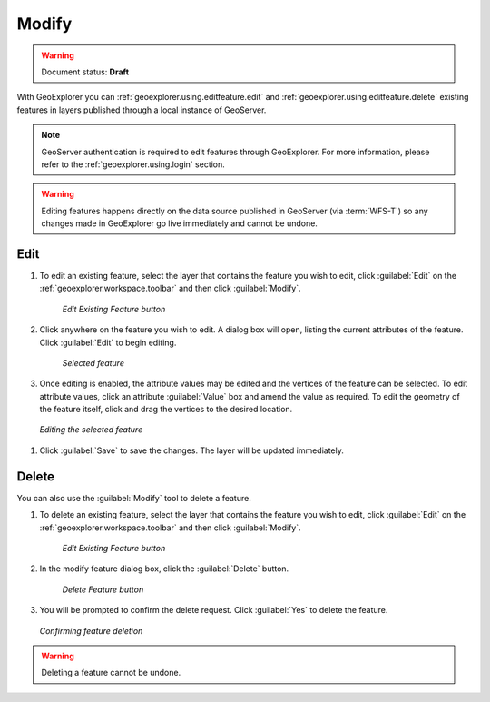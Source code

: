 .. _geoexplorer.using.editfeature:Modify======.. warning:: Document status: **Draft** With GeoExplorer you can :ref:`geoexplorer.using.editfeature.edit` and :ref:`geoexplorer.using.editfeature.delete` existing features in layers published through a local instance of GeoServer... note:: GeoServer authentication is required to edit features through GeoExplorer.  For more information, please refer to the :ref:`geoexplorer.using.login` section... warning:: Editing features happens directly on the data source published in GeoServer (via :term:`WFS-T`) so any changes made in GeoExplorer go live immediately and cannot be undone... _geoexplorer.using.editfeature.edit:Edit----#. To edit an existing feature, select the layer that contains the feature you wish to edit, click :guilabel:`Edit` on the :ref:`geoexplorer.workspace.toolbar` and then click :guilabel:`Modify`.   .. figure:: images/button_editf.png    *Edit Existing Feature button*#. Click anywhere on the feature you wish to edit. A dialog box will open, listing the current attributes of the feature. Click :guilabel:`Edit` to begin editing.   .. figure:: images/edit_select.png      *Selected feature*#. Once editing is enabled, the attribute values may be edited and the vertices of the feature can be selected. To edit attribute values, click an attribute :guilabel:`Value` box and amend the value as required. To edit the geometry of the feature itself, click and drag the vertices to the desired location... figure:: images/edit_editing.png   *Editing the selected feature*#. Click :guilabel:`Save` to save the changes.  The layer will be updated immediately... _geoexplorer.using.editfeature.delete:Delete ------You can also use the :guilabel:`Modify` tool to delete a feature. #. To delete an existing feature, select the layer that contains the feature you wish to edit, click :guilabel:`Edit` on the :ref:`geoexplorer.workspace.toolbar` and then click :guilabel:`Modify`.   .. figure:: images/button_editf.png    *Edit Existing Feature button*#. In the modify feature dialog box, click the :guilabel:`Delete` button.   .. figure:: images/button_delete.png      *Delete Feature button*#. You will be prompted to confirm the delete request. Click :guilabel:`Yes` to delete the feature... figure:: images/delete_confirm.png   *Confirming feature deletion*.. warning:: Deleting a feature cannot be undone.